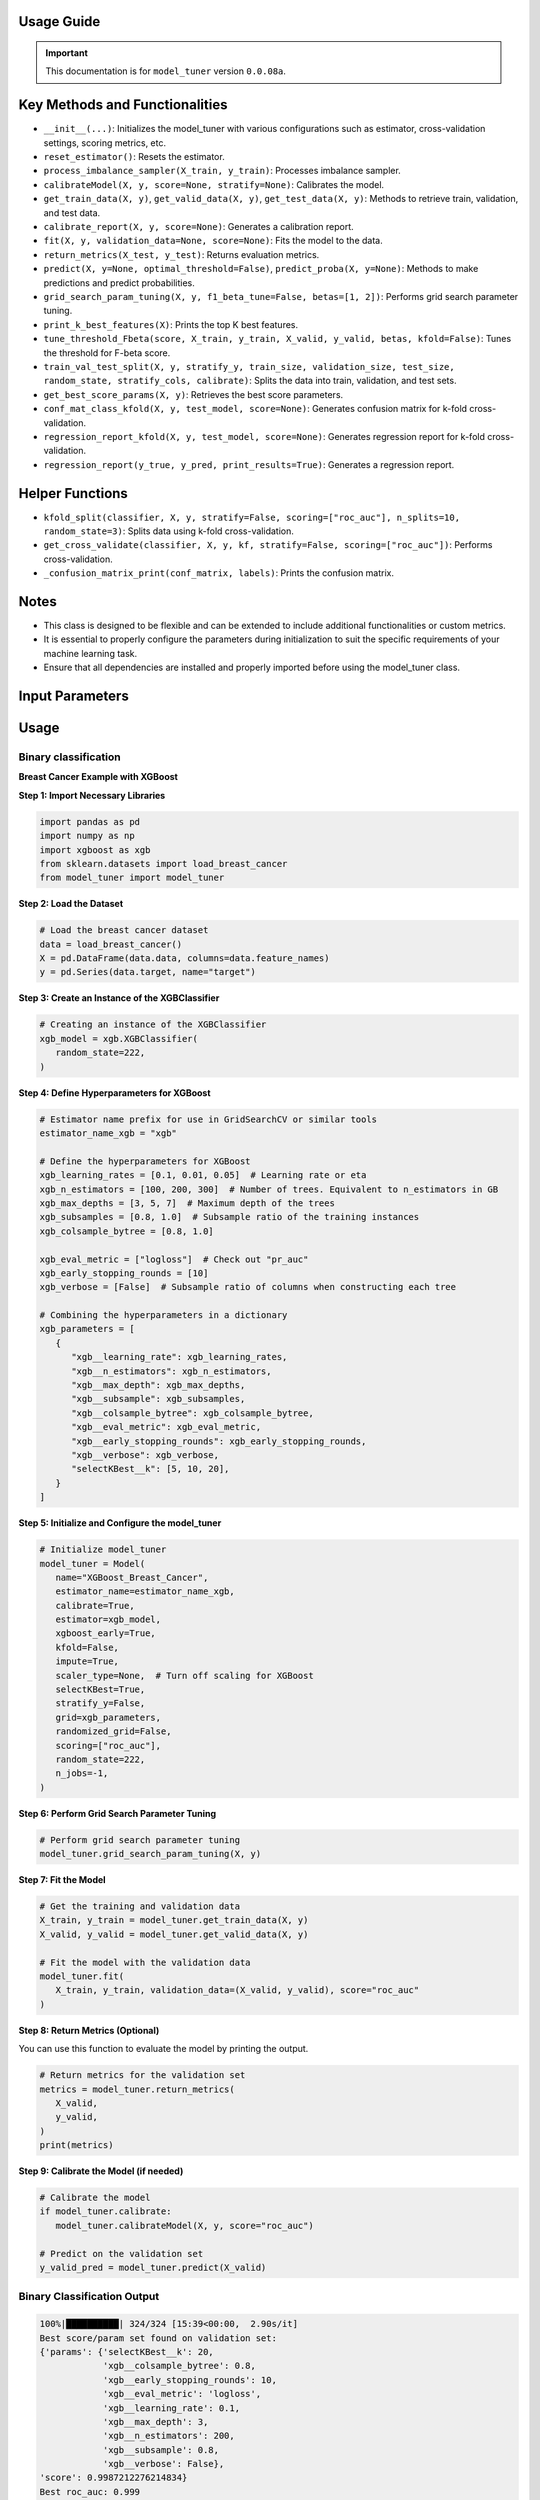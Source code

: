 .. _usage_guide:

.. _target-link:
.. image:: /../assets/model_tunerTarget.png
   :alt: Model Tuner Logo
   :align: left
   :width: 350px

.. raw:: html

   <div style="height: 200px;"></div>

\

Usage Guide
=======================================

.. important::
   This documentation is for ``model_tuner`` version ``0.0.08a``.


Key Methods and Functionalities
========================================

- ``__init__(...)``: Initializes the model_tuner with various configurations such as estimator, cross-validation settings, scoring metrics, etc.
- ``reset_estimator()``: Resets the estimator.
- ``process_imbalance_sampler(X_train, y_train)``: Processes imbalance sampler.
- ``calibrateModel(X, y, score=None, stratify=None)``: Calibrates the model.
- ``get_train_data(X, y)``, ``get_valid_data(X, y)``, ``get_test_data(X, y)``: Methods to retrieve train, validation, and test data.
- ``calibrate_report(X, y, score=None)``: Generates a calibration report.
- ``fit(X, y, validation_data=None, score=None)``: Fits the model to the data.
- ``return_metrics(X_test, y_test)``: Returns evaluation metrics.
- ``predict(X, y=None, optimal_threshold=False)``, ``predict_proba(X, y=None)``: Methods to make predictions and predict probabilities.
- ``grid_search_param_tuning(X, y, f1_beta_tune=False, betas=[1, 2])``: Performs grid search parameter tuning.
- ``print_k_best_features(X)``: Prints the top K best features.
- ``tune_threshold_Fbeta(score, X_train, y_train, X_valid, y_valid, betas, kfold=False)``: Tunes the threshold for F-beta score.
- ``train_val_test_split(X, y, stratify_y, train_size, validation_size, test_size, random_state, stratify_cols, calibrate)``: Splits the data into train, validation, and test sets.
- ``get_best_score_params(X, y)``: Retrieves the best score parameters.
- ``conf_mat_class_kfold(X, y, test_model, score=None)``: Generates confusion matrix for k-fold cross-validation.
- ``regression_report_kfold(X, y, test_model, score=None)``: Generates regression report for k-fold cross-validation.
- ``regression_report(y_true, y_pred, print_results=True)``: Generates a regression report.

Helper Functions
=================

- ``kfold_split(classifier, X, y, stratify=False, scoring=["roc_auc"], n_splits=10, random_state=3)``: Splits data using k-fold cross-validation.
- ``get_cross_validate(classifier, X, y, kf, stratify=False, scoring=["roc_auc"])``: Performs cross-validation.
- ``_confusion_matrix_print(conf_matrix, labels)``: Prints the confusion matrix.

Notes
===============
- This class is designed to be flexible and can be extended to include additional functionalities or custom metrics.
- It is essential to properly configure the parameters during initialization to suit the specific requirements of your machine learning task.
- Ensure that all dependencies are installed and properly imported before using the model_tuner class.

Input Parameters
=====================

.. function:: Model(name, estimator_name, estimator, calibrate, kfold, imbalance_sampler, train_size, validation_size, test_size, stratify_y, stratify_cols, drop_strat_feat, grid, scoring, n_splits, random_state, n_jobs, display, feature_names, randomized_grid, n_iter, trained, pipeline, scaler_type, impute_strategy, impute, pipeline_steps, xgboost_early, selectKBest, model_type, class_labels, multi_label, calibration_method, custom_scorer)

   :param name (str): A name for the model, useful for identifying the model in outputs and logs.
   :param estimator_name (str): The prefix for the estimator used in the pipeline. This is used in parameter tuning (e.g., estimator_name + ``__param_name``).
   :param estimator (object): The machine learning model to be tuned and trained.
   :param calibrate (bool, optional): Whether to calibrate the classifier. Default is False.
   :param kfold (bool, optional): Whether to use k-fold cross-validation. Default is False.
   :param imbalance_sampler (object, optional): An imbalanced data sampler from the imblearn library, e.g., RandomUnderSampler or RandomOverSampler.
   :param train_size (float, optional): Proportion of the data to use for training. Default is 0.6.
   :param validation_size (float, optional): Proportion of the data to use for validation. Default is 0.2.
   :param test_size (float, optional): Proportion of the data to use for testing. Default is 0.2.
   :param stratify_y (bool, optional): Whether to stratify by the target variable during train/validation/test split. Default is False.
   :param stratify_cols (list, optional): List of columns to stratify by during train/validation/test split. Default is None.
   :param drop_strat_feat (list, optional): List of columns to drop after stratification. Default is None.
   :param grid (list of dict): Hyperparameter grid for tuning.
   :param scoring (list of str): Scoring metrics for evaluation.
   :param n_splits (int, optional): Number of splits for k-fold cross-validation. Default is 10.
   :param random_state (int, optional): Random state for reproducibility. Default is 3.
   :param n_jobs (int, optional): Number of jobs to run in parallel for model fitting. Default is 1.
   :param display (bool, optional): Whether to display output messages during the tuning process. Default is True.
   :param feature_names (list, optional): List of feature names. Default is None.
   :param randomized_grid (bool, optional): Whether to use randomized grid search. Default is False.
   :param n_iter (int, optional): Number of iterations for randomized grid search. Default is 100.
   :param trained (bool, optional): Whether the model has been trained. Default is False.
   :param pipeline (bool, optional): Whether to use a pipeline. Default is True.
   :param scaler_type (str, optional): Type of scaler to use. Options are ``min_max_scaler``, ``standard_scaler``, ``max_abs_scaler``, or None. Default is ``min_max_scaler``.
   :param impute_strategy (str, optional): Strategy for imputation. Options are ``mean``, ``median``, ``most_frequent``, or ``constant``. Default is ``mean``.
   :param impute (bool, optional): Whether to impute missing values. Default is False.
   :param pipeline_steps (list, optional): List of pipeline steps. Default is [(``min_max_scaler``, MinMaxScaler())].
   :param xgboost_early (bool, optional): Whether to use early stopping for XGBoost. Default is False.
   :param selectKBest (bool, optional): Whether to select K best features. Default is False.
   :param model_type (str, optional): Type of model, either ``classification`` or ``regression``. Default is ``classification``.
   :param class_labels (list, optional): List of class labels for multi-class classification. Default is None.
   :param multi_label (bool, optional): Whether the problem is a multi-label classification problem. Default is False.
   :param calibration_method (str, optional): Method for calibration, options are ``sigmoid`` or ``isotonic``. Default is ``sigmoid``.
   :param custom_scorer (dict, optional): Custom scorers for evaluation. Default is ``[]``.


Usage
=======

Binary classification
----------------------

**Breast Cancer Example with XGBoost**

**Step 1: Import Necessary Libraries**

.. code-block:: python

    import pandas as pd
    import numpy as np
    import xgboost as xgb
    from sklearn.datasets import load_breast_cancer
    from model_tuner import model_tuner  


**Step 2: Load the Dataset**

.. code-block:: python

   # Load the breast cancer dataset
   data = load_breast_cancer()
   X = pd.DataFrame(data.data, columns=data.feature_names)
   y = pd.Series(data.target, name="target")


**Step 3: Create an Instance of the XGBClassifier**

.. code-block:: python

   # Creating an instance of the XGBClassifier
   xgb_model = xgb.XGBClassifier(
      random_state=222,
   )

**Step 4: Define Hyperparameters for XGBoost**

.. code-block:: python

   # Estimator name prefix for use in GridSearchCV or similar tools
   estimator_name_xgb = "xgb"

   # Define the hyperparameters for XGBoost
   xgb_learning_rates = [0.1, 0.01, 0.05]  # Learning rate or eta
   xgb_n_estimators = [100, 200, 300]  # Number of trees. Equivalent to n_estimators in GB
   xgb_max_depths = [3, 5, 7]  # Maximum depth of the trees
   xgb_subsamples = [0.8, 1.0]  # Subsample ratio of the training instances
   xgb_colsample_bytree = [0.8, 1.0]

   xgb_eval_metric = ["logloss"]  # Check out "pr_auc"
   xgb_early_stopping_rounds = [10]
   xgb_verbose = [False]  # Subsample ratio of columns when constructing each tree

   # Combining the hyperparameters in a dictionary
   xgb_parameters = [
      {
         "xgb__learning_rate": xgb_learning_rates,
         "xgb__n_estimators": xgb_n_estimators,
         "xgb__max_depth": xgb_max_depths,
         "xgb__subsample": xgb_subsamples,
         "xgb__colsample_bytree": xgb_colsample_bytree,
         "xgb__eval_metric": xgb_eval_metric,
         "xgb__early_stopping_rounds": xgb_early_stopping_rounds,
         "xgb__verbose": xgb_verbose,
         "selectKBest__k": [5, 10, 20],
      }
   ]


**Step 5: Initialize and Configure the model_tuner**

.. code-block:: python

   # Initialize model_tuner
   model_tuner = Model(
      name="XGBoost_Breast_Cancer",
      estimator_name=estimator_name_xgb,
      calibrate=True,
      estimator=xgb_model,
      xgboost_early=True,
      kfold=False,
      impute=True,
      scaler_type=None,  # Turn off scaling for XGBoost
      selectKBest=True,
      stratify_y=False,
      grid=xgb_parameters,
      randomized_grid=False,
      scoring=["roc_auc"],
      random_state=222,
      n_jobs=-1,
   )

**Step 6: Perform Grid Search Parameter Tuning**

.. code-block:: python

   # Perform grid search parameter tuning
   model_tuner.grid_search_param_tuning(X, y)

**Step 7: Fit the Model**

.. code-block:: python

   # Get the training and validation data
   X_train, y_train = model_tuner.get_train_data(X, y)
   X_valid, y_valid = model_tuner.get_valid_data(X, y)

   # Fit the model with the validation data
   model_tuner.fit(
      X_train, y_train, validation_data=(X_valid, y_valid), score="roc_auc"
   )

**Step 8: Return Metrics (Optional)**

You can use this function to evaluate the model by printing the output.

.. code-block:: python

   # Return metrics for the validation set
   metrics = model_tuner.return_metrics(
      X_valid,
      y_valid,
   )
   print(metrics)

**Step 9: Calibrate the Model (if needed)**

.. code-block:: python

   # Calibrate the model
   if model_tuner.calibrate:
      model_tuner.calibrateModel(X, y, score="roc_auc")

   # Predict on the validation set
   y_valid_pred = model_tuner.predict(X_valid)


Binary Classification Output
-----------------------------

.. code-block:: bash

   100%|██████████| 324/324 [15:39<00:00,  2.90s/it]
   Best score/param set found on validation set:
   {'params': {'selectKBest__k': 20,
               'xgb__colsample_bytree': 0.8,
               'xgb__early_stopping_rounds': 10,
               'xgb__eval_metric': 'logloss',
               'xgb__learning_rate': 0.1,
               'xgb__max_depth': 3,
               'xgb__n_estimators': 200,
               'xgb__subsample': 0.8,
               'xgb__verbose': False},
   'score': 0.9987212276214834}
   Best roc_auc: 0.999 

   Confusion matrix on validation set: 
   --------------------------------------------------------------------------------
            Predicted:
               Pos  Neg
   --------------------------------------------------------------------------------
   Actual: Pos 46 (tp)   0 (fn)
         Neg  3 (fp)  65 (tn)
   --------------------------------------------------------------------------------

               precision    recall  f1-score   support

            0       0.94      1.00      0.97        46
            1       1.00      0.96      0.98        68

      accuracy                           0.97       114
      macro avg       0.97      0.98      0.97       114
   weighted avg       0.98      0.97      0.97       114

   --------------------------------------------------------------------------------

   Feature names selected:
   ['mean radius', 'mean texture', 'mean perimeter', 'mean area', 
   'mean compactness', 'mean concavity', 'mean concave points', 
   'radius error', 'perimeter error', 'area error', 'concavity error', 
   'concave points error', 'worst radius', 'worst texture', 
   'worst perimeter', 'worst area', 'worst smoothness', 'worst compactness', 
   'worst concavity', 'worst concave points']

   {'Classification Report': {'0': {'precision': 0.9387755102040817, 'recall': 1.0,
   'f1-score': 0.968421052631579, 'support': 46.0}, '1': {'precision': 1.0, 'recall':
   0.9558823529411765, 'f1-score': 0.9774436090225563, 'support': 68.0}, 'accuracy':
   0.9736842105263158, 'macro avg': {'precision': 0.9693877551020409, 'recall':
   0.9779411764705883, 'f1-score': 0.9729323308270676, 'support': 114.0}, 'weighted 
   avg': {'precision': 0.9752953813104189, 'recall': 0.9736842105263158, 'f1-score':
   0.9738029283735655, 'support': 114.0}}, 'Confusion Matrix': array([[46,  0], 
   [ 3, 65]]), 'K Best Features': ['mean radius', 'mean texture', 'mean perimeter', 
   'mean area', 'mean compactness', 'mean concavity', 'mean concave points', 
   'radius error', 'perimeter error', 'area error', 'concavity error', 'concave 
   points error', 'worst radius', 'worst texture', 'worst perimeter', 'worst area', 
   'worst smoothness', 'worst compactness', 'worst concavity', 'worst concave 
   points']}
   Confusion matrix on validation set for roc_auc
   --------------------------------------------------------------------------------
            Predicted:
               Pos  Neg
   --------------------------------------------------------------------------------
   Actual: Pos 46 (tp)   0 (fn)
         Neg  3 (fp)  65 (tn)
   --------------------------------------------------------------------------------

               precision    recall  f1-score   support

            0       0.94      1.00      0.97        46
            1       1.00      0.96      0.98        68

      accuracy                           0.97       114
      macro avg       0.97      0.98      0.97       114
   weighted avg       0.98      0.97      0.97       114

   --------------------------------------------------------------------------------
   roc_auc after calibration: 0.9987212276214834


Regression
-----------

Here is an example of using the ``model_tuner`` class for regression using XGBoost on the California Housing dataset.

**California Housing with XGBoost**

**Step 1: Import Necessary Libraries**

.. code-block:: python

   import pandas as pd
   import numpy as np
   import xgboost as xgb
   from sklearn.datasets import fetch_california_housing
   from model_tuner import model_tuner  

**Step 2: Load the Dataset**

.. code-block:: python

   # Load the California Housing dataset
   data = fetch_california_housing()
   X = pd.DataFrame(data.data, columns=data.feature_names)
   y = pd.Series(data.target, name="target")

**Step 3: Create an Instance of the XGBClassifier**

.. code-block:: python

   # Creating an instance of the XGBRegressor
   xgb_model = xgb.XGBRegressor(
      random_state=222,
   )

**Step 4: Define Hyperparameters for XGBoost**

.. code-block:: python

   # Estimator name prefix for use in GridSearchCV or similar tools
   estimator_name_xgb = "xgb"

   # Define the hyperparameters for XGBoost
   xgb_learning_rates = [0.1, 0.01, 0.05]
   xgb_n_estimators = [100, 200, 300]
   xgb_max_depths = [3, 5, 7]
   xgb_subsamples = [0.8, 1.0]
   xgb_colsample_bytree = [0.8, 1.0]

   # Combining the hyperparameters in a dictionary
   xgb_parameters = [
      {
         "xgb__learning_rate": xgb_learning_rates,
         "xgb__n_estimators": xgb_n_estimators,
         "xgb__max_depth": xgb_max_depths,
         "xgb__subsample": xgb_subsamples,
         "xgb__colsample_bytree": xgb_colsample_bytree,
         "selectKBest__k": [1, 3, 5, 8],
      }
   ]


**Step 5: Initialize and Configure the ``model_tuner``**

.. code-block:: python

   # Initialize model_tuner
   model_tuner = Model(
      name="XGBoost_California_Housing",
      model_type="regression",
      estimator_name=estimator_name_xgb,
      calibrate=False,
      estimator=xgb_model,
      kfold=False,
      impute=True,
      scaler_type=None,
      selectKBest=True,
      stratify_y=False,
      grid=xgb_parameters,
      randomized_grid=False,
      scoring=["neg_mean_squared_error"],
      random_state=222,
      n_jobs=-1,
   )

**Step 6: Fit the Model**

.. code-block:: python

   # Get the training and validation data
   X_train, y_train = model_tuner.get_train_data(X, y)
   X_valid, y_valid = model_tuner.get_valid_data(X, y)

   # Fit the model with the validation data
   model_tuner.fit(
      X_train, y_train, validation_data=(X_valid, y_valid), 
      score="neg_mean_squared_error",
   )

**Step 7: Return Metrics (Optional)**

.. code-block:: python

   # Return metrics for the validation set
   metrics = model_tuner.return_metrics(
      X_valid,
      y_valid,
   )
   print(metrics)


Regression Output
-------------------


.. code-block:: bash

   100%|██████████| 432/432 [04:10<00:00,  1.73it/s]
   Best score/param set found on validation set:
   {'params': {'selectKBest__k': 8,
               'xgb__colsample_bytree': 0.8,
               'xgb__learning_rate': 0.05,
               'xgb__max_depth': 7,
               'xgb__n_estimators': 300,
               'xgb__subsample': 0.8},
   'score': -0.21038206511437127}
   Best neg_mean_squared_error: -0.210 

   ********************************************************************************
   {'Explained Variance': 0.8385815985957561,
   'Mean Absolute Error': 0.3008222037008959,
   'Mean Squared Error': 0.21038206511437127,
   'Median Absolute Error': 0.196492121219635,
   'R2': 0.8385811859863378,
   'RMSE': 0.45867424727618106}
   ********************************************************************************

   Feature names selected:
   ['MedInc', 'HouseAge', 'AveRooms', 'AveBedrms', 'Population', 
   'AveOccup', 'Latitude', 'Longitude']

   {'Regression Report': {'Explained Variance': 0.8385815985957561, 'R2': 
   0.8385811859863378, 'Mean Absolute Error': 0.3008222037008959, 'Median 
   Absolute Error': 0.196492121219635, 'Mean Squared Error': 
   0.21038206511437127, 'RMSE': 0.45867424727618106}, 'K Best Features': 
   ['MedInc', 'HouseAge', 'AveRooms', 'AveBedrms', 'Population', 
   'AveOccup', 'Latitude', 'Longitude']}
